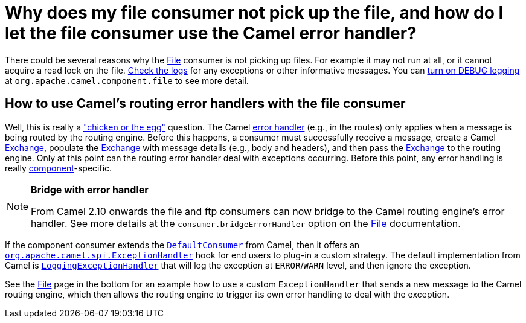 [[WhydoesmyfileconsumernotpickupthefileandhowdoIletthefileconsumerusetheCamelerrorhandler-WhydoesmyfileconsumernotpickupthefileandhowdoIletthefileconsumerusetheCamelerrorhandler]]
= Why does my file consumer not pick up the file, and how do I let the file consumer use the Camel error handler?

There could be several reasons why the xref:components::file-component.adoc[File] consumer is
not picking up files. For example it may not run at all, or it cannot
acquire a read lock on the file.
xref:ROOT:faq.adoc#FAQ-LoggingQuestions[Check the logs] for any exceptions or other
informative messages. You can
xref:how-do-i-enable-debug-logging.adoc[turn on DEBUG logging] at
`org.apache.camel.component.file` to see more detail.

[[WhydoesmyfileconsumernotpickupthefileandhowdoIletthefileconsumerusetheCamelerrorhandler-HowtouseCamelsroutingerrorhandlerswiththefileconsumer]]
== How to use Camel's routing error handlers with the file consumer

Well, this is really a
http://en.wikipedia.org/wiki/Chicken_or_the_egg["chicken or the egg"]
question. The Camel xref:ROOT:error-handling-in-camel.adoc[error handler]
(e.g., in the routes) only applies when a message is being routed by the
routing engine.
Before this happens, a consumer must successfully receive a message,
create a Camel xref:ROOT:exchange.adoc[Exchange], populate the
xref:ROOT:exchange.adoc[Exchange] with message details (e.g., body and
headers), and then pass the xref:ROOT:exchange.adoc[Exchange] to the routing
engine. Only at this point can the routing error handler deal with
exceptions occurring. Before this point, any error handling is really
xref:ROOT:component.adoc[component]-specific.

[NOTE]
====
**Bridge with error handler**

From Camel 2.10 onwards the file and ftp consumers can now bridge to the
Camel routing engine's error handler. See more details at the
`consumer.bridgeErrorHandler` option on the xref:components::file-component.adoc[File]
documentation.
====

If the component consumer extends the
https://github.com/apache/camel/blob/master/camel-core/src/main/java/org/apache/camel/impl/DefaultConsumer.java[`DefaultConsumer`]
from Camel, then it offers an
https://github.com/apache/camel/blob/master/camel-core/src/main/java/org/apache/camel/spi/ExceptionHandler.java[`org.apache.camel.spi.ExceptionHandler`]
hook for end users to plug-in a custom strategy. The default
implementation from Camel is
https://github.com/apache/camel/blob/master/camel-core/src/main/java/org/apache/camel/impl/LoggingExceptionHandler.java[`LoggingExceptionHandler`]
that will log the exception at `ERROR`/`WARN` level, and then ignore the
exception.

See the xref:components::file-component.adoc[File] page in the bottom for an example how to
use a custom `ExceptionHandler` that sends a new message to the Camel
routing engine, which then allows the routing engine to trigger its own
error handling to deal with the exception.
